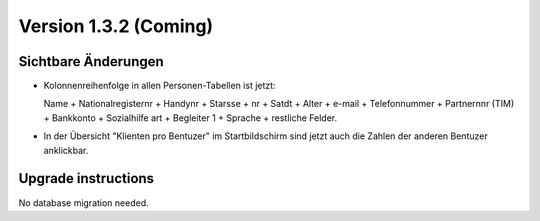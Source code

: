 Version 1.3.2 (Coming)
======================

Sichtbare Änderungen
--------------------

- Kolonnenreihenfolge in allen Personen-Tabellen ist jetzt:

  Name + Nationalregisternr + Handynr + Starsse + nr + Satdt + Alter + e-mail + Telefonnummer  + Partnernnr (TIM) + Bankkonto + Sozialhilfe art + Begleiter 1 
  + Sprache + restliche Felder.

- In der Übersicht "Klienten pro Bentuzer" im Startbildschirm sind jetzt auch die Zahlen der anderen Bentuzer anklickbar.


Upgrade instructions
--------------------

No database migration needed.